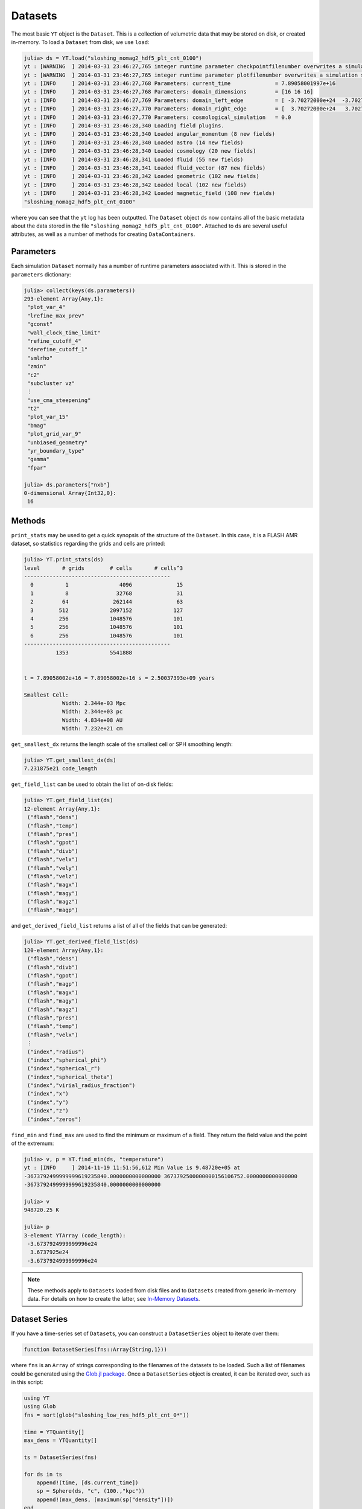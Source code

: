 .. _datasets:

.. |glob_package| replace:: Glob.jl package
.. _glob_package: https://github.com/vtjnash/Glob.jl

Datasets
========

The most basic ``YT`` object is the ``Dataset``. This is a collection of volumetric data that may
be stored on disk, or created in-memory. To load a ``Dataset`` from disk, we use ``load``:

.. code-block:: jlcon

    julia> ds = YT.load("sloshing_nomag2_hdf5_plt_cnt_0100")
    yt : [WARNING  ] 2014-03-31 23:46:27,765 integer runtime parameter checkpointfilenumber overwrites a simulation scalar of the same name
    yt : [WARNING  ] 2014-03-31 23:46:27,765 integer runtime parameter plotfilenumber overwrites a simulation scalar of the same name
    yt : [INFO     ] 2014-03-31 23:46:27,768 Parameters: current_time              = 7.89058001997e+16
    yt : [INFO     ] 2014-03-31 23:46:27,768 Parameters: domain_dimensions         = [16 16 16]
    yt : [INFO     ] 2014-03-31 23:46:27,769 Parameters: domain_left_edge          = [ -3.70272000e+24  -3.70272000e+24  -3.70272000e+24]
    yt : [INFO     ] 2014-03-31 23:46:27,770 Parameters: domain_right_edge         = [  3.70272000e+24   3.70272000e+24   3.70272000e+24]
    yt : [INFO     ] 2014-03-31 23:46:27,770 Parameters: cosmological_simulation   = 0.0
    yt : [INFO     ] 2014-03-31 23:46:28,340 Loading field plugins.
    yt : [INFO     ] 2014-03-31 23:46:28,340 Loaded angular_momentum (8 new fields)
    yt : [INFO     ] 2014-03-31 23:46:28,340 Loaded astro (14 new fields)
    yt : [INFO     ] 2014-03-31 23:46:28,340 Loaded cosmology (20 new fields)
    yt : [INFO     ] 2014-03-31 23:46:28,341 Loaded fluid (55 new fields)
    yt : [INFO     ] 2014-03-31 23:46:28,341 Loaded fluid_vector (87 new fields)
    yt : [INFO     ] 2014-03-31 23:46:28,342 Loaded geometric (102 new fields)
    yt : [INFO     ] 2014-03-31 23:46:28,342 Loaded local (102 new fields)
    yt : [INFO     ] 2014-03-31 23:46:28,342 Loaded magnetic_field (108 new fields)
    "sloshing_nomag2_hdf5_plt_cnt_0100"

where you can see that the ``yt`` log has been outputted. The ``Dataset`` object ``ds`` now
contains all of the basic metadata about the data stored in the file
``"sloshing_nomag2_hdf5_plt_cnt_0100"``. Attached to ``ds`` are several useful attributes, as well
as a number of methods for creating ``DataContainers``.

.. _parameters:

Parameters
----------

Each simulation ``Dataset`` normally has a number of runtime parameters associated with it. This
is stored in the ``parameters`` dictionary:

.. code-block:: jlcon

    julia> collect(keys(ds.parameters))
    293-element Array{Any,1}:
     "plot_var_4"
     "lrefine_max_prev"
     "gconst"
     "wall_clock_time_limit"
     "refine_cutoff_4"
     "derefine_cutoff_1"
     "smlrho"
     "zmin"
     "c2"
     "subcluster vz"
     ⋮
     "use_cma_steepening"
     "t2"
     "plot_var_15"
     "bmag"
     "plot_grid_var_9"
     "unbiased_geometry"
     "yr_boundary_type"
     "gamma"
     "fpar"

    julia> ds.parameters["nxb"]
    0-dimensional Array{Int32,0}:
     16

.. _dataset-methods:

Methods
-------

``print_stats`` may be used to get a quick synopsis of the structure of the ``Dataset``. In this case,
it is a FLASH AMR dataset, so statistics regarding the grids and cells are printed:

.. code-block:: jlcon

    julia> YT.print_stats(ds)
    level	# grids	       # cells	     # cells^3
    ----------------------------------------------
      0	         1	          4096	            15
      1	         8	         32768	            31
      2	        64	        262144	            63
      3	       512	       2097152	           127
      4	       256	       1048576	           101
      5	       256	       1048576	           101
      6	       256	       1048576	           101
    ----------------------------------------------
     	      1353	       5541888


    t = 7.89058002e+16 = 7.89058002e+16 s = 2.50037393e+09 years

    Smallest Cell:
	        Width: 2.344e-03 Mpc
	        Width: 2.344e+03 pc
	        Width: 4.834e+08 AU
	        Width: 7.232e+21 cm

``get_smallest_dx`` returns the length scale of the smallest cell or SPH smoothing length:

.. code-block:: jlcon

    julia> YT.get_smallest_dx(ds)
    7.231875e21 code_length

``get_field_list`` can be used to obtain the list of on-disk fields:

.. code-block:: jlcon

    julia> YT.get_field_list(ds)
    12-element Array{Any,1}:
     ("flash","dens")
     ("flash","temp")
     ("flash","pres")
     ("flash","gpot")
     ("flash","divb")
     ("flash","velx")
     ("flash","vely")
     ("flash","velz")
     ("flash","magx")
     ("flash","magy")
     ("flash","magz")
     ("flash","magp")

and ``get_derived_field_list`` returns a list of all of the fields that can be generated:

.. code-block:: jlcon

    julia> YT.get_derived_field_list(ds)
    120-element Array{Any,1}:
     ("flash","dens")
     ("flash","divb")
     ("flash","gpot")
     ("flash","magp")
     ("flash","magx")
     ("flash","magy")
     ("flash","magz")
     ("flash","pres")
     ("flash","temp")
     ("flash","velx")
     ⋮
     ("index","radius")
     ("index","spherical_phi")
     ("index","spherical_r")
     ("index","spherical_theta")
     ("index","virial_radius_fraction")
     ("index","x")
     ("index","y")
     ("index","z")
     ("index","zeros")

``find_min`` and ``find_max`` are used to find the minimum or maximum of a field. They return
the field value and the point of the extremum:

.. code-block:: jlcon

    julia> v, p = YT.find_min(ds, "temperature")
    yt : [INFO     ] 2014-11-19 11:51:56,612 Min Value is 9.48720e+05 at
    -3673792499999999619235840.0000000000000000 3673792500000000156106752.0000000000000000
    -3673792499999999619235840.0000000000000000

    julia> v
    948720.25 K

    julia> p
    3-element YTArray (code_length):
     -3.6737924999999996e24
      3.6737925e24
     -3.6737924999999996e24

.. note::

    These methods apply to ``Dataset``\ s loaded from disk files and to ``Dataset``\ s created
    from generic in-memory data. For details on how to create the latter,
    see `In-Memory Datasets <in_memory_datasets.html>`_.

Dataset Series
--------------

If you have a time-series set of ``Dataset``\ s, you can construct a ``DatasetSeries`` object
to iterate over them:

.. code-block:: julia

    function DatasetSeries(fns::Array{String,1}))

where ``fns`` is an ``Array`` of strings corresponding to the filenames of the datasets to be
loaded. Such a list of filenames could be generated using the |glob_package|_. Once a
``DatasetSeries`` object is created, it can be iterated over, such as in this script:

.. code-block:: julia

    using YT
    using Glob
    fns = sort(glob("sloshing_low_res_hdf5_plt_cnt_0*"))

    time = YTQuantity[]
    max_dens = YTQuantity[]

    ts = DatasetSeries(fns)

    for ds in ts
        append!(time, [ds.current_time])
        sp = Sphere(ds, "c", (100.,"kpc"))
        append!(max_dens, [maximum(sp["density"])])
    end

    time = YTArray(time)
    max_dens = YTArray(max_dens)
